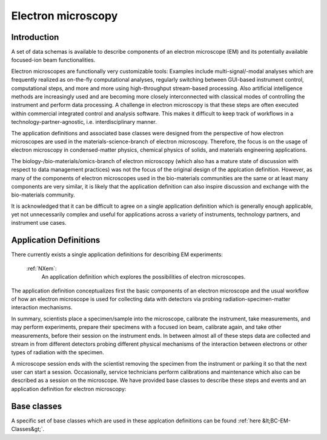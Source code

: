 .. _AppDef-Em-Structure:

===================
Electron microscopy
===================

.. index::
   AppDef-Em-Introduction
   AppDef-Em-Definitions

.. _AppDef-Em-Introduction:

Introduction
############

A set of data schemas is available to describe components of an electron microscope (EM) and its potentially available focused-ion beam
functionalities.

Electron microscopes are functionally very customizable tools: Examples include multi-signal/-modal analyses which are frequently realized as
on-the-fly computational analyses, regularly switching between GUI-based instrument control, computational steps, and more and more using
high-throughput stream-based processing. Also artificial intelligence methods are increasingly used and are becoming more closely
interconnected with classical modes of controlling the instrument and perform data processing. A challenge in electron microscopy
is that these steps are often executed within commercial integrated control and analysis software. This makes it difficult to keep
track of workflows in a technology-partner-agnostic, i.e. interdisciplinary manner.

The application definitions and associated base classes were designed from the perspective of how electron microscopes are used in the
materials-science-branch of electron microscopy. Therefore, the focus is on the usage of electron microscopy in condensed-matter physics,
chemical physics of solids, and materials engineering applications.

The biology-/bio-materials/omics-branch of electron microscopy (which also has a mature state of discussion with respect to data
management practices) was not the focus of the original design of the applcation definition. However, as many of the components of electron
microscopes used in the bio-materials communities are the same or at least many components are very similar, it is likely that the application
definition can also inspire discussion and exchange with the bio-materials community.

It is acknowledged that it can be difficult to agree on a single application definition which is generally enough applicable, yet not
unnecessarily complex and useful for applications across a variety of instruments, technology partners, and instrument use cases.

.. _AppDef-Em-Definitions:

Application Definitions
#######################

There currently exists a single application definitions for describing EM experiments:

    :ref:`NXem`:
        An application definition which explores the possibilities of electron microscopes.

The application definition conceptualizes first the basic components of an electron microscope and the usual workflow of how an electron
microscope is used for collecting data with detectors via probing radiation-specimen-matter interaction mechanisms.

In summary, scientists place a specimen/sample into the microscope, calibrate the instrument, take measurements, and may perform experiments,
prepare their specimens with a focused ion beam, calibrate again, and take other measurements, before their session on the instrument ends.
In between almost all of these steps data are collected and stream in from different detectors probing different physical mechanisms of
the interaction between electrons or other types of radiation with the specimen.

A microscope session ends with the scientist removing the specimen from the instrument or parking it so that the next user can start a session.
Occasionally, service technicians perform calibrations and maintenance which also can be described as a session on the microscope.
We have provided base classes to describe these steps and events and an application definition for electron microscopy:


Base classes
#######################

A specific set of base classes which are used in these applcation definitions can be found :ref:`here &lt;BC-EM-Classes&gt;`.